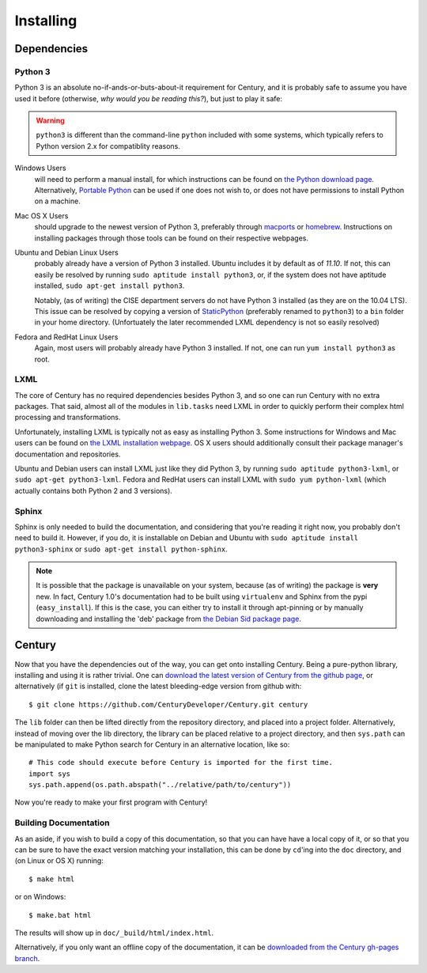==========
Installing
==========

Dependencies
------------

Python 3
~~~~~~~~

Python 3 is an absolute no-if-ands-or-buts-about-it requirement for Century, and
it is probably safe to assume you have used it before (otherwise, *why would you
be reading this?*), but just to play it safe:

.. warning::
    ``python3`` is different than the command-line ``python`` included with some
    systems, which typically refers to Python version 2.x for compatiblity
    reasons.

Windows Users
    will need to perform a manual install, for which instructions can be found
    on `the Python download page <http://python.org/download/>`_. Alternatively,
    `Portable Python <http://www.portablepython.com/>`_ can be used if one does
    not wish to, or does not have permissions to install Python on a machine.
Mac OS X Users
    should upgrade to the newest version of Python 3, preferably through
    `macports <http://www.macports.org/>`_ or
    `homebrew <http://mxcl.github.com/homebrew/>`_. Instructions on installing
    packages through those tools can be found on their respective webpages.
Ubuntu and Debian Linux Users
    probably already have a version of Python 3 installed. Ubuntu includes it by
    default as of *11.10*. If not, this can easily be resolved by running
    ``sudo aptitude install python3``, or, if the system does not have aptitude
    installed, ``sudo apt-get install python3``.
    
    Notably, (as of writing) the CISE department servers do not have Python 3
    installed (as they are on the 10.04 LTS). This issue can be resolved by
    copying a version of
    `StaticPython <https://code.google.com/p/pts-mini-gpl/wiki/StaticPython>`_
    (preferably renamed to ``python3``) to a ``bin`` folder in your home
    directory. (Unfortuately the later recommended LXML dependency is not so
    easily resolved)
Fedora and RedHat Linux Users
    Again, most users will probably already have Python 3 installed. If not,
    one can run ``yum install python3`` as root.

LXML
~~~~

The core of Century has no required dependencies besides Python 3, and so one
can run Century with no extra packages. That said, almost all of the modules in
``lib.tasks`` need LXML in order to quickly perform their complex html
processing and transformations.

Unfortunately, installing LXML is typically not as easy as installing Python 3.
Some instructions for Windows and Mac users can be found on
`the LXML installation webpage <http://lxml.de/installation.html>`_. OS X users
should additionally consult their package manager's documentation and
repositories.

Ubuntu and Debian users can install LXML just like they did Python 3, by running
``sudo aptitude python3-lxml``, or ``sudo apt-get python3-lxml``. Fedora and
RedHat users can install LXML with ``sudo yum python-lxml`` (which actually
contains both Python 2 and 3 versions).

Sphinx
~~~~~~

Sphinx is only needed to build the documentation, and considering that you're
reading it right now, you probably don't need to build it. However, if you do,
it is installable on Debian and Ubuntu with
``sudo aptitude install python3-sphinx`` or
``sudo apt-get install python-sphinx``.

.. note::
    It is possible that the package is unavailable on your system, because (as
    of writing) the package is **very** new. In fact, Century 1.0's
    documentation had to be built using ``virtualenv`` and Sphinx from the pypi
    (``easy_install``). If this is the case, you can either try to install it
    through apt-pinning or by manually downloading and installing the 'deb'
    package from `the Debian Sid package page
    <http://packages.debian.org/sid/all/python3-sphinx/download>`_.

Century
-------

Now that you have the dependencies out of the way, you can get onto installing
Century. Being a pure-python library, installing and using it is rather trivial.
One can `download the latest version of Century from the github page
<https://github.com/CenturyDeveloper/Century/downloads>`_, or alternatively (if
``git`` is installed, clone the latest bleeding-edge version from github with::
    
    $ git clone https://github.com/CenturyDeveloper/Century.git century

The ``lib`` folder can then be lifted directly from the repository directory,
and placed into a project folder. Alternatively, instead of moving over the lib
directory, the library can be placed relative to a project directory, and then
``sys.path`` can be manipulated to make Python search for Century in an
alternative location, like so::
    
    # This code should execute before Century is imported for the first time.
    import sys
    sys.path.append(os.path.abspath("../relative/path/to/century"))

Now you're ready to make your first program with Century!

Building Documentation
~~~~~~~~~~~~~~~~~~~~~~

As an aside, if you wish to build a copy of this documentation, so that you can
have have a local copy of it, or so that you can be sure to have the exact
version matching your installation, this can be done by ``cd``'ing into the
``doc`` directory, and (on Linux or OS X) running::
    
    $ make html

or on Windows::
    
    $ make.bat html

The results will show up in ``doc/_build/html/index.html``.

Alternatively, if you only want an offline copy of the documentation, it can be
`downloaded from the Century gh-pages branch
<https://github.com/CenturyDeveloper/Century/zipball/gh-pages>`_.
